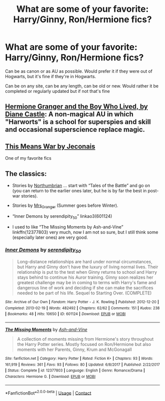 #+TITLE: What are some of your favorite: Harry/Ginny, Ron/Hermione fics?

* What are some of your favorite: Harry/Ginny, Ron/Hermione fics?
:PROPERTIES:
:Author: NotSoSnarky
:Score: 5
:DateUnix: 1606532809.0
:DateShort: 2020-Nov-28
:FlairText: Request
:END:
Can be as canon or as AU as possible. Would prefer it if they were out of Hogwarts, but it's fine if they're in Hogwarts.

Can be on any site, can be any length, can be old or new. Would rather it be completed or regularly updated but if not that's fine


** [[https://www.tthfanfic.org/Story-30822][Hermione Granger and the Boy Who Lived, by Diane Castle]]: A non-magical AU in which "Harworts" is a school for superspies and skill and occasional superscience replace magic.
:PROPERTIES:
:Author: turbinicarpus
:Score: 3
:DateUnix: 1606549006.0
:DateShort: 2020-Nov-28
:END:


** [[https://jeconais.fanficauthors.net/This_Means_War/index/][This Means War by Jeconais]]

One of my favorite fics
:PROPERTIES:
:Author: Aniki356
:Score: 1
:DateUnix: 1606533792.0
:DateShort: 2020-Nov-28
:END:


** The classics:

- Stories by [[https://archiveofourown.org/series/103340][Northumbrian]] ... start with “Tales of the Battle” and go on (you can return to the earlier ones later, but he is by far the best in post-war stories).

- Stories by [[https://harrypotterfanfiction.com/viewuser.php?uid=143134][Mrs_Granger]] (Summer goes before Winter).

- “Inner Demons by serendipity_50” linkao3(601124)

- I used to like “The Missing Moments by Ash-and-Vine” linkffn(12377803) very much, now I am not so sure, but I still think some (especially later ones) are very good.
:PROPERTIES:
:Author: ceplma
:Score: 1
:DateUnix: 1606561379.0
:DateShort: 2020-Nov-28
:END:

*** [[https://archiveofourown.org/works/601124][*/Inner Demons/*]] by [[https://www.archiveofourown.org/users/serendipity_50/pseuds/serendipity_50][/serendipity_50/]]

#+begin_quote
  Long-distance relationships are hard under normal circumstances, but Harry and Ginny don't have the luxury of living normal lives. Their relationship is put to the test when Ginny returns to school and Harry stays behind to continue his Auror training. Ginny soon realizes her greatest challenge may be in coming to terms with Harry's fame and dangerous line of work and deciding if she can make the sacrifices needed to be part of his life. Sequel to Starting Over. (COMPLETE)
#+end_quote

^{/Site/:} ^{Archive} ^{of} ^{Our} ^{Own} ^{*|*} ^{/Fandom/:} ^{Harry} ^{Potter} ^{-} ^{J.} ^{K.} ^{Rowling} ^{*|*} ^{/Published/:} ^{2012-12-20} ^{*|*} ^{/Completed/:} ^{2013-02-19} ^{*|*} ^{/Words/:} ^{482492} ^{*|*} ^{/Chapters/:} ^{62/62} ^{*|*} ^{/Comments/:} ^{151} ^{*|*} ^{/Kudos/:} ^{238} ^{*|*} ^{/Bookmarks/:} ^{48} ^{*|*} ^{/Hits/:} ^{10650} ^{*|*} ^{/ID/:} ^{601124} ^{*|*} ^{/Download/:} ^{[[https://archiveofourown.org/downloads/601124/Inner%20Demons.epub?updated_at=1592359282][EPUB]]} ^{or} ^{[[https://archiveofourown.org/downloads/601124/Inner%20Demons.mobi?updated_at=1592359282][MOBI]]}

--------------

[[https://www.fanfiction.net/s/12377803/1/][*/The Missing Moments/*]] by [[https://www.fanfiction.net/u/8831758/Ash-and-Vine][/Ash-and-Vine/]]

#+begin_quote
  A collection of moments missing from Hermione's story throughout the Harry Potter series. Mostly focused on Ron/Hermione but also moments with her Parents, Ginny, Krum and McGonagall
#+end_quote

^{/Site/:} ^{fanfiction.net} ^{*|*} ^{/Category/:} ^{Harry} ^{Potter} ^{*|*} ^{/Rated/:} ^{Fiction} ^{K+} ^{*|*} ^{/Chapters/:} ^{93} ^{*|*} ^{/Words/:} ^{161,919} ^{*|*} ^{/Reviews/:} ^{361} ^{*|*} ^{/Favs/:} ^{93} ^{*|*} ^{/Follows/:} ^{80} ^{*|*} ^{/Updated/:} ^{6/8/2017} ^{*|*} ^{/Published/:} ^{2/22/2017} ^{*|*} ^{/Status/:} ^{Complete} ^{*|*} ^{/id/:} ^{12377803} ^{*|*} ^{/Language/:} ^{English} ^{*|*} ^{/Genre/:} ^{Romance/Drama} ^{*|*} ^{/Characters/:} ^{Hermione} ^{G.} ^{*|*} ^{/Download/:} ^{[[http://www.ff2ebook.com/old/ffn-bot/index.php?id=12377803&source=ff&filetype=epub][EPUB]]} ^{or} ^{[[http://www.ff2ebook.com/old/ffn-bot/index.php?id=12377803&source=ff&filetype=mobi][MOBI]]}

--------------

*FanfictionBot*^{2.0.0-beta} | [[https://github.com/FanfictionBot/reddit-ffn-bot/wiki/Usage][Usage]] | [[https://www.reddit.com/message/compose?to=tusing][Contact]]
:PROPERTIES:
:Author: FanfictionBot
:Score: 1
:DateUnix: 1606561400.0
:DateShort: 2020-Nov-28
:END:
